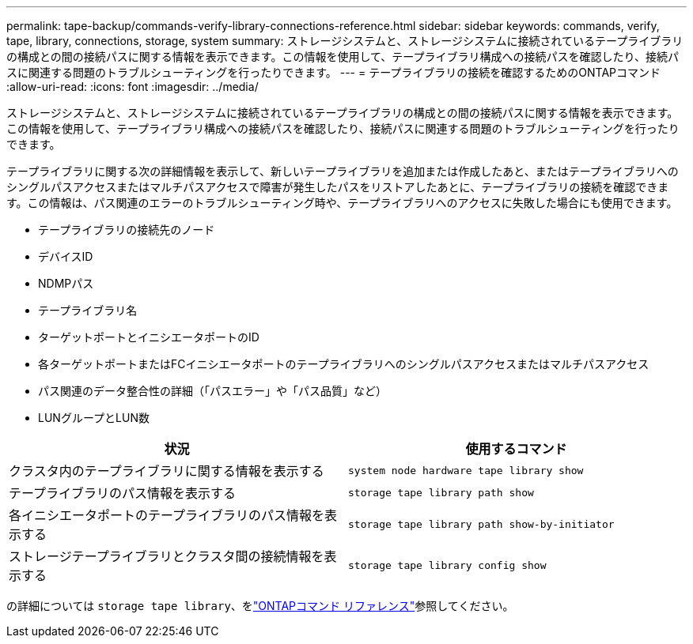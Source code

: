 ---
permalink: tape-backup/commands-verify-library-connections-reference.html 
sidebar: sidebar 
keywords: commands, verify, tape, library, connections, storage, system 
summary: ストレージシステムと、ストレージシステムに接続されているテープライブラリの構成との間の接続パスに関する情報を表示できます。この情報を使用して、テープライブラリ構成への接続パスを確認したり、接続パスに関連する問題のトラブルシューティングを行ったりできます。 
---
= テープライブラリの接続を確認するためのONTAPコマンド
:allow-uri-read: 
:icons: font
:imagesdir: ../media/


[role="lead"]
ストレージシステムと、ストレージシステムに接続されているテープライブラリの構成との間の接続パスに関する情報を表示できます。この情報を使用して、テープライブラリ構成への接続パスを確認したり、接続パスに関連する問題のトラブルシューティングを行ったりできます。

テープライブラリに関する次の詳細情報を表示して、新しいテープライブラリを追加または作成したあと、またはテープライブラリへのシングルパスアクセスまたはマルチパスアクセスで障害が発生したパスをリストアしたあとに、テープライブラリの接続を確認できます。この情報は、パス関連のエラーのトラブルシューティング時や、テープライブラリへのアクセスに失敗した場合にも使用できます。

* テープライブラリの接続先のノード
* デバイスID
* NDMPパス
* テープライブラリ名
* ターゲットポートとイニシエータポートのID
* 各ターゲットポートまたはFCイニシエータポートのテープライブラリへのシングルパスアクセスまたはマルチパスアクセス
* パス関連のデータ整合性の詳細（「パスエラー」や「パス品質」など）
* LUNグループとLUN数


|===
| 状況 | 使用するコマンド 


 a| 
クラスタ内のテープライブラリに関する情報を表示する
 a| 
`system node hardware tape library show`



 a| 
テープライブラリのパス情報を表示する
 a| 
`storage tape library path show`



 a| 
各イニシエータポートのテープライブラリのパス情報を表示する
 a| 
`storage tape library path show-by-initiator`



 a| 
ストレージテープライブラリとクラスタ間の接続情報を表示する
 a| 
`storage tape library config show`

|===
の詳細については `storage tape library`、をlink:https://docs.netapp.com/us-en/ontap-cli/search.html?q=storage+tape+library["ONTAPコマンド リファレンス"^]参照してください。
